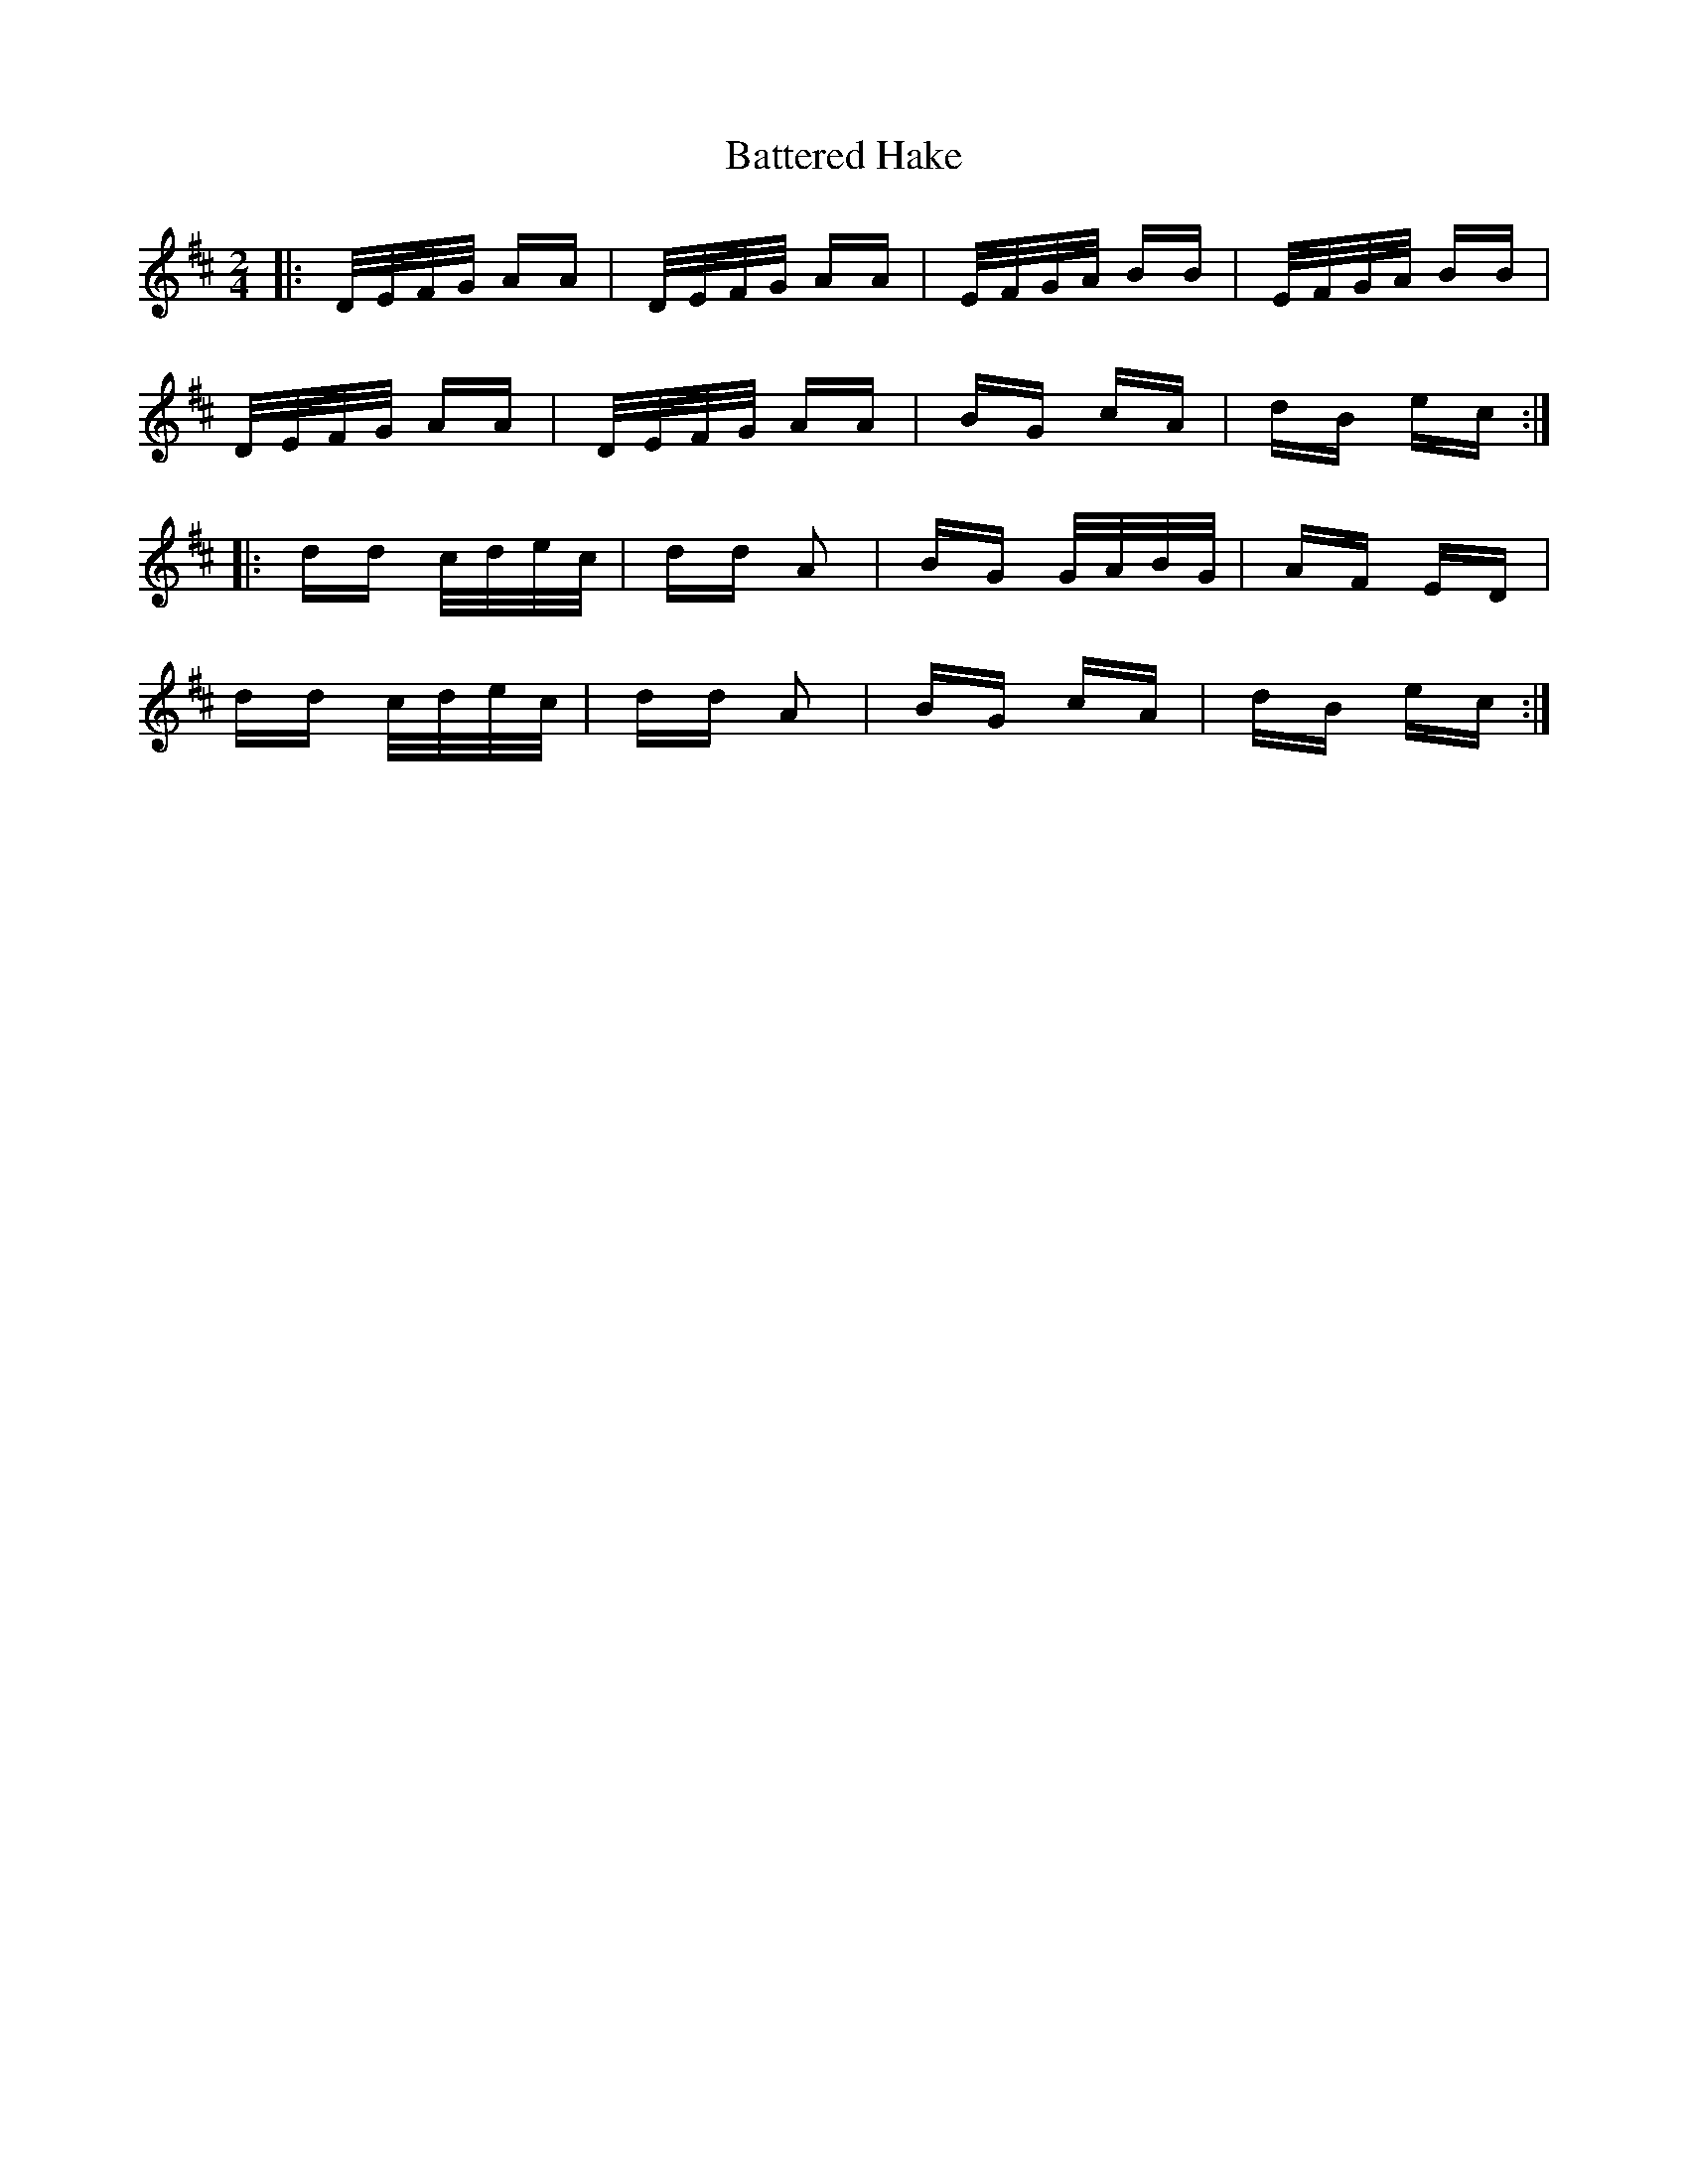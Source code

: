 X: 2993
T: Battered Hake
R: polka
M: 2/4
K: Dmajor
|:D/E/F/G/ AA|D/E/F/G/ AA|E/F/G/A/ BB|E/F/G/A/ BB|
D/E/F/G/ AA|D/E/F/G/ AA|BG cA|dB ec:|
|:dd c/d/e/c/|dd A2|BG G/A/B/G/|AF ED|
dd c/d/e/c/|dd A2|BG cA|dB ec:|

